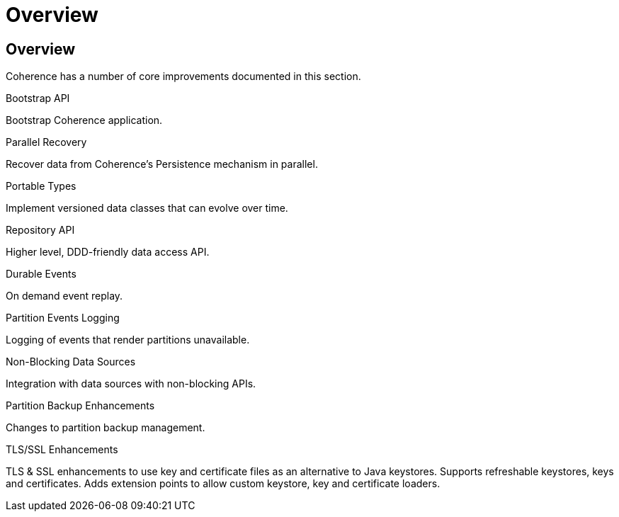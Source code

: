 ///////////////////////////////////////////////////////////////////////////////
    Copyright (c) 2000, 2022, Oracle and/or its affiliates.

    Licensed under the Universal Permissive License v 1.0 as shown at
    http://oss.oracle.com/licenses/upl.
///////////////////////////////////////////////////////////////////////////////
= Overview
:description: Coherence Core Improvements
:keywords: coherence, java, documentation

// DO NOT remove this header - it might look like a duplicate of the header above, but
// both they serve a purpose, and the docs will look wrong if it is removed.
== Overview

Coherence has a number of core improvements documented in this section.

[PILLARS]
====
[CARD]
.Bootstrap API
[icon=fa-rocket,link=docs/core/02_bootstrap.adoc]
--
Bootstrap Coherence application.
--

[CARD]
.Parallel Recovery
[icon=library_books,link=docs/core/03_parallel_recovery.adoc]
--
Recover data from Coherence's Persistence mechanism in parallel.
--

[CARD]
.Portable Types
[icon=settings_ethernet,link=docs/core/04_portable_types.adoc]
--
Implement versioned data classes that can evolve over time.
--

[CARD]
.Repository API
[icon=fa-sitemap,link=docs/core/05_repository.adoc]
--
Higher level, DDD-friendly data access API.
--

[CARD]
.Durable Events
[icon=fa-backward,link=docs/core/06_durable_events.adoc]
--
On demand event replay.
--

[CARD]
.Partition Events Logging
[icon=import_contacts,link=docs/core/07_partition_events_logging.adoc]
--
Logging of events that render partitions unavailable.
--

[CARD]
.Non-Blocking Data Sources
[icon=extension,link=docs/core/08_non_blocking.adoc]
--
Integration with data sources with non-blocking APIs.
--

[CARD]
.Partition Backup Enhancements
[icon=fa-cubes,link=docs/core/09_backup.adoc]
--
Changes to partition backup management.
--

[CARD]
.TLS/SSL Enhancements
[icon=https,link=docs/core/10_tls.adoc]
--
TLS & SSL enhancements to use key and certificate files as an alternative to Java keystores.
Supports refreshable keystores, keys and certificates.
Adds extension points to allow custom keystore, key and certificate loaders.
--

====

